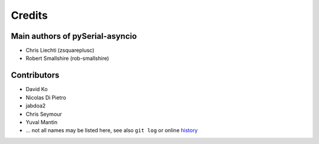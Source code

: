 =========
 Credits
=========

Main authors of pySerial-asyncio
================================

- Chris Liechti (zsquareplusc)
- Robert Smallshire (rob-smallshire)


Contributors
============

- David Ko
- Nicolas Di Pietro
- jabdoa2
- Chris Seymour
- Yuval Mantin
- ... not all names may be listed here, see also ``git log`` or online history_


.. _history: https://github.com/pyserial/pyserial-asyncio/commits/master
